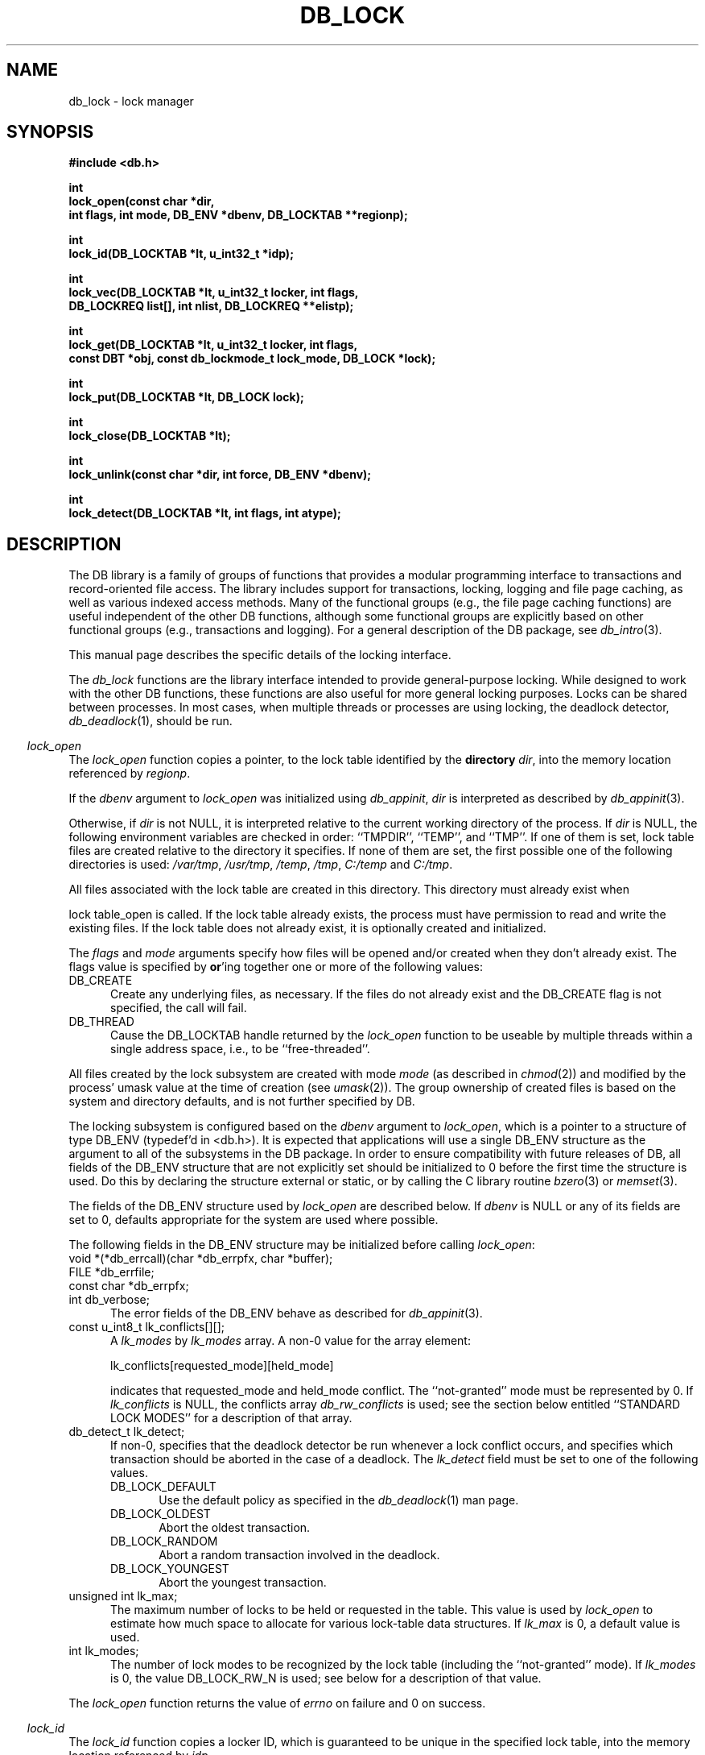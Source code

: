 .ds TYPE C
.\"
.\" See the file LICENSE for redistribution information.
.\"
.\" Copyright (c) 1996, 1997
.\"	Sleepycat Software.  All rights reserved.
.\"
.\"	@(#)db_lock.so	10.25 (Sleepycat) 11/25/97
.\"
.\"
.\" See the file LICENSE for redistribution information.
.\"
.\" Copyright (c) 1997
.\"	Sleepycat Software.  All rights reserved.
.\"
.\"	@(#)macros.so	10.36 (Sleepycat) 11/28/97
.\"
.\" We don't want hyphenation for any HTML documents.
.ie '\*[HTML]'YES'\{\
.nh
\}
.el\{\
.ds Hy
.hy
..
.ds Nh
.nh
..
\}
.\" The alternative text macro
.\" This macro takes two arguments:
.\"	+ the text produced if this is a "C" manpage
.\"	+ the text produced if this is a "CXX" or "JAVA" manpage
.\"
.de Al
.ie '\*[TYPE]'C'\{\\$1
\}
.el\{\\$2
\}
..
.\" Scoped name macro.
.\" Produces a_b, a::b, a.b depending on language
.\" This macro takes two arguments:
.\"	+ the class or prefix (without underscore)
.\"	+ the name within the class or following the prefix
.de Sc
.ie '\*[TYPE]'C'\{\\$1_\\$2
\}
.el\{\
.ie '\*[TYPE]'CXX'\{\\$1::\\$2
\}
.el\{\\$1.\\$2
\}
\}
..
.\" Scoped name for Java.
.\" Produces a.b, for Java, otherwise just b.
.\" This macro is used for constants that must
.\" be scoped in Java, but are global otherwise.
.\" This macro takes two arguments:
.\"	+ the class
.\"	+ the name within the class or following the prefix
.de Sj
.ie '\*[TYPE]'JAVA'\{\
.TP 5
\\$1.\\$2\}
.el\{\
.TP 5
\\$2\}
..
.\" The general information text macro.
.de Gn
.ie '\*[TYPE]'C'\{The DB library is a family of groups of functions that provides a modular
programming interface to transactions and record-oriented file access.
The library includes support for transactions, locking, logging and file
page caching, as well as various indexed access methods.
Many of the functional groups (e.g., the file page caching functions)
are useful independent of the other DB functions,
although some functional groups are explicitly based on other functional
groups (e.g., transactions and logging).
\}
.el\{The DB library is a family of classes that provides a modular
programming interface to transactions and record-oriented file access.
The library includes support for transactions, locking, logging and file
page caching, as well as various indexed access methods.
Many of the classes (e.g., the file page caching class)
are useful independent of the other DB classes,
although some classes are explicitly based on other classes
(e.g., transactions and logging).
\}
For a general description of the DB package, see
.IR db_intro (3).
..
.\" The library error macro, the local error macro.
.\" These macros take one argument:
.\"	+ the function name.
.de Ee
The
.I \\$1
.ie '\*[TYPE]'C'\{function may fail and return
.I errno
\}
.el\{method may fail and throw a
.IR DbException (3)
.if '\*[TYPE]'CXX'\{
or return
.I errno
\}
\}
for any of the errors specified for the following DB and library functions:
..
.de Ec
In addition, the
.I \\$1
.ie '\*[TYPE]'C'\{function may fail and return
.I errno
\}
.el\{method may fail and throw a
.IR DbException (3)
.ie '\*[TYPE]'CXX'\{or return
.I errno
\}
.el\{encapsulating an
.I errno
\}
\}
for the following conditions:
..
.de Ea
[EAGAIN]
A lock was unavailable.
..
.de Eb
[EBUSY]
The shared memory region was in use and the force flag was not set.
..
.de Em
[EAGAIN]
The shared memory region was locked and (repeatedly) unavailable.
..
.de Ei
[EINVAL]
An invalid flag value or parameter was specified.
..
.de Es
[EACCES]
An attempt was made to modify a read-only database.
..
.de Et
The DB_THREAD flag was specified and spinlocks are not implemented for
this architecture.
..
.de Ep
[EPERM]
Database corruption was detected.
All subsequent database calls (other than
.ie '\*[TYPE]'C'\{\
.IR DB->close )
\}
.el\{\
.IR Db::close )
\}
will return EPERM.
..
.de Ek
.if '\*[TYPE]'CXX'\{\
Methods marked as returning
.I errno
will, by default, throw an exception that encapsulates the error information.
The default error behavior can be changed, see
.IR DbException (3).
\}
..
.\" The SEE ALSO text macro
.de Sa
.\" make the line long for nroff.
.if n .ll 72
.nh
.na
.IR db_archive (1),
.IR db_checkpoint (1),
.IR db_deadlock (1),
.IR db_dump (1),
.IR db_load (1),
.IR db_recover (1),
.IR db_stat (1),
.IR db_intro (3),
.ie '\*[TYPE]'C'\{\
.IR db_appinit (3),
.IR db_cursor (3),
.IR db_dbm (3),
.IR db_internal (3),
.IR db_lock (3),
.IR db_log (3),
.IR db_mpool (3),
.IR db_open (3),
.IR db_thread (3),
.IR db_txn (3)
\}
.el\{\
.IR db_internal (3),
.IR db_thread (3),
.IR Db (3),
.IR Dbc (3),
.IR DbEnv (3),
.IR DbException (3),
.IR DbInfo (3),
.IR DbLock (3),
.IR DbLockTab (3),
.IR DbLog (3),
.IR DbLsn (3),
.IR DbMpool (3),
.IR DbMpoolFile (3),
.IR Dbt (3),
.IR DbTxn (3),
.IR DbTxnMgr (3)
\}
.ad
.Hy
..
.\" The function header macro.
.\" This macro takes one argument:
.\"	+ the function name.
.de Fn
.in 2
.I \\$1
.in
..
.\" The XXX_open function text macro, for merged create/open calls.
.\" This macro takes two arguments:
.\"	+ the interface, e.g., "transaction region"
.\"	+ the prefix, e.g., "txn" (or the class name for C++, e.g., "DbTxn")
.de Co
.ie '\*[TYPE]'C'\{\
.Fn \\$2_open
The
.I \\$2_open
function copies a pointer, to the \\$1 identified by the
.B directory
.IR dir ,
into the memory location referenced by
.IR regionp .
.PP
If the
.I dbenv
argument to
.I \\$2_open
was initialized using
.IR db_appinit ,
.I dir
is interpreted as described by
.IR db_appinit (3).
\}
.el\{\
.Fn \\$2::open
The
.I \\$2::open
.ie '\*[TYPE]'CXX'\{\
method copies a pointer, to the \\$1 identified by the
.B directory
.IR dir ,
into the memory location referenced by
.IR regionp .
\}
.el\{\
method returns a \\$1 identified by the
.B directory
.IR dir .
\}
.PP
If the
.I dbenv
argument to
.I \\$2::open
was initialized using
.IR DbEnv::appinit ,
.I dir
is interpreted as described by
.IR DbEnv (3).
\}
.PP
Otherwise,
if
.I dir
is not NULL,
it is interpreted relative to the current working directory of the process.
If
.I dir
is NULL,
the following environment variables are checked in order:
``TMPDIR'', ``TEMP'', and ``TMP''.
If one of them is set,
\\$1 files are created relative to the directory it specifies.
If none of them are set, the first possible one of the following
directories is used:
.IR /var/tmp ,
.IR /usr/tmp ,
.IR /temp ,
.IR /tmp ,
.I C:/temp
and
.IR C:/tmp .
.PP
All files associated with the \\$1 are created in this directory.
This directory must already exist when
.ie '\*[TYPE]'C'\{
\\$1_open
\}
.el\{\
\\$2::open
\}
is called.
If the \\$1 already exists,
the process must have permission to read and write the existing files.
If the \\$1 does not already exist,
it is optionally created and initialized.
..
.\" The common close language macro, for discarding created regions
.\" This macro takes one argument:
.\"	+ the function prefix, e.g., txn (the class name for C++, e.g., DbTxn)
.de Cc
In addition, if the
.I dir
argument to
.ie '\*[TYPE]'C'\{\
.ds Va db_appinit
.ds Vo \\$1_open
.ds Vu \\$1_unlink
\}
.el\{\
.ds Va DbEnv::appinit
.ds Vo \\$1::open
.ds Vu \\$1::unlink
\}
.I \\*(Vo
was NULL
and
.I dbenv
was not initialized using
.IR \\*(Va ,
.if '\\$1'memp'\{\
or the DB_MPOOL_PRIVATE flag was set,
\}
all files created for this shared region will be removed,
as if
.I \\*(Vu
were called.
.rm Va
.rm Vo
.rm Vu
..
.\" The DB_ENV information macro.
.\" This macro takes two arguments:
.\"	+ the function called to open, e.g., "txn_open"
.\"	+ the function called to close, e.g., "txn_close"
.de En
.ie '\*[TYPE]'C'\{\
based on the
.I dbenv
argument to
.IR \\$1 ,
which is a pointer to a structure of type DB_ENV (typedef'd in <db.h>).
It is expected that applications will use a single DB_ENV structure as the
argument to all of the subsystems in the DB package.
In order to ensure compatibility with future releases of DB, all fields of
the DB_ENV structure that are not explicitly set should be initialized to 0
before the first time the structure is used.
Do this by declaring the structure external or static, or by calling the C
library routine
.IR bzero (3)
or
.IR memset (3).
.PP
The fields of the DB_ENV structure used by
.I \\$1
are described below.
.if '\*[TYPE]'CXX'\{\
As references to the DB_ENV structure may be maintained by
.IR \\$1 ,
it is necessary that the DB_ENV structure and memory it references be valid
until the
.I \\$2
function is called.
\}
.ie '\\$1'db_appinit'\{The
.I dbenv
argument may not be NULL.
If any of the fields of the
.I dbenv
are set to 0,
defaults appropriate for the system are used where possible.
\}
.el\{If
.I dbenv
is NULL
or any of its fields are set to 0,
defaults appropriate for the system are used where possible.
\}
.PP
The following fields in the DB_ENV structure may be initialized before calling
.IR \\$1 :
\}
.el\{\
based on which set methods have been used.
It is expected that applications will use a single DbEnv object as the
argument to all of the subsystems in the DB package.
The fields of the DbEnv object used by
.I \\$1
are described below.
As references to the DbEnv object may be maintained by
.IR \\$1 ,
it is necessary that the DbEnv object and memory it references be valid
until the object is destroyed.
.ie '\\$1'appinit'\{\
The
.I dbenv
argument may not be NULL.
If any of the fields of the
.I dbenv
are set to 0,
defaults appropriate for the system are used where possible.
\}
.el\{\
Any of the DbEnv fields that are not explicitly set will default to
appropriate values.
\}
.PP
The following fields in the DbEnv object may be initialized, using the
appropriate set method, before calling
.IR \\$1 :
\}
..
.\" The DB_ENV common fields macros.
.de Se
.ie '\*[TYPE]'JAVA'\{\
.TP 5
DbErrcall db_errcall;
.ns
.TP 5
String db_errpfx;
.ns
.TP 5
int db_verbose;
The error fields of the DbEnv behave as described for
.IR DbEnv (3).
\}
.el\{\
.ie '\*[TYPE]'CXX'\{\
.TP 5
void *(*db_errcall)(char *db_errpfx, char *buffer);
.ns
.TP 5
FILE *db_errfile;
.ns
.TP 5
const char *db_errpfx;
.ns
.TP 5
class ostream *db_error_stream;
.ns
.TP 5
int db_verbose;
The error fields of the DbEnv behave as described for
.IR DbEnv (3).
\}
.el\{\
void *(*db_errcall)(char *db_errpfx, char *buffer);
.ns
.TP 5
FILE *db_errfile;
.ns
.TP 5
const char *db_errpfx;
.ns
.TP 5
int db_verbose;
The error fields of the DB_ENV behave as described for
.IR db_appinit (3).
\}
\}
..
.\" The open flags.
.de Fm
The
.I flags
and
.I mode
arguments specify how files will be opened and/or created when they
don't already exist.
The flags value is specified by
.BR or 'ing
together one or more of the following values:
.Sj Db DB_CREATE
Create any underlying files, as necessary.
If the files do not already exist and the DB_CREATE flag is not specified,
the call will fail.
..
.\" DB_THREAD open flag macro.
.\" This macro takes two arguments:
.\"	+ the open function name
.\"	+ the object it returns.
.de Ft
.TP 5
.Sj Db DB_THREAD
Cause the \\$2 handle returned by the
.I \\$1
.Al function method
to be useable by multiple threads within a single address space,
i.e., to be ``free-threaded''.
..
.\" The mode macro.
.\" This macro takes one argument:
.\"	+ the subsystem name.
.de Mo
All files created by the \\$1 are created with mode
.I mode
(as described in
.IR chmod (2))
and modified by the process' umask value at the time of creation (see
.IR umask (2)).
The group ownership of created files is based on the system and directory
defaults, and is not further specified by DB.
..
.\" The application exits macro.
.\" This macro takes one argument:
.\"	+ the application name.
.de Ex
The
.I \\$1
utility exits 0 on success, and >0 if an error occurs.
..
.\" The application -h section.
.\" This macro takes one argument:
.\"	+ the application name
.de Dh
DB_HOME
If the
.B \-h
option is not specified and the environment variable
.I DB_HOME
is set, it is used as the path of the database home, as described in
.IR db_appinit (3).
..
.\" The function DB_HOME ENVIRONMENT VARIABLES section.
.\" This macro takes one argument:
.\"	+ the open function name
.de Eh
DB_HOME
If the
.I dbenv
argument to
.I \\$1
was initialized using
.IR db_appinit ,
the environment variable DB_HOME may be used as the path of the database
home for the interpretation of the
.I dir
argument to
.IR \\$1 ,
as described in
.IR db_appinit (3).
.if \\n(.$>1 \{Specifically,
.I \\$1
is affected by the configuration string value of \\$2.\}
..
.\" The function TMPDIR ENVIRONMENT VARIABLES section.
.\" This macro takes two arguments:
.\"	+ the interface, e.g., "transaction region"
.\"	+ the prefix, e.g., "txn" (or the class name for C++, e.g., "DbTxn")
.de Ev
TMPDIR
If the
.I dbenv
argument to
.ie '\*[TYPE]'C'\{\
.ds Vo \\$2_open
\}
.el\{\
.ds Vo \\$2::open
\}
.I \\*(Vo
was NULL or not initialized using
.IR db_appinit ,
the environment variable TMPDIR may be used as the directory in which to
create the \\$1,
as described in the
.I \\*(Vo
section above.
.rm Vo
..
.\" The unused flags macro.
.de Fl
The
.I flags
parameter is currently unused, and must be set to 0.
..
.\" The no-space TP macro.
.de Nt
.br
.ns
.TP 5
..
.\" The return values of the functions macros.
.\" Rc is the standard two-value return with a suffix for more values.
.\" Ro is the standard two-value return but there were previous values.
.\" Rt is the standard two-value return, returning errno, 0, or < 0.
.\" These macros take one argument:
.\"	+ the routine name
.de Rc
The
.I \\$1
.ie '\*[TYPE]'C'\{function returns the value of
.I errno
on failure,
0 on success,
\}
.el\{method throws a
.IR DbException (3)
.ie '\*[TYPE]'CXX'\{or returns the value of
.I errno
on failure,
0 on success,
\}
.el\{that encapsulates an
.I errno
on failure,
\}
\}
..
.de Ro
Otherwise, the
.I \\$1
.ie '\*[TYPE]'C'\{function returns the value of
.I errno
on failure and 0 on success.
\}
.el\{method throws a
.IR DbException (3)
.ie '\*[TYPE]'CXX'\{or returns the value of
.I errno
on failure and 0 on success.
\}
.el\{that encapsulates an
.I errno
on failure,
\}
\}
..
.de Rt
The
.I \\$1
.ie '\*[TYPE]'C'\{function returns the value of
.I errno
on failure and 0 on success.
\}
.el\{method throws a
.IR DbException (3)
.ie '\*[TYPE]'CXX'\{or returns the value of
.I errno
on failure and 0 on success.
\}
.el\{that encapsulates an
.I errno
on failure.
\}
\}
..
.\" The TXN id macro.
.de Tx
.IP
If the file is being accessed under transaction protection,
the
.I txnid
parameter is a transaction ID returned from
.IR txn_begin ,
otherwise, NULL.
..
.\" The XXX_unlink function text macro.
.\" This macro takes two arguments:
.\"	+ the interface, e.g., "transaction region"
.\"	+ the prefix (for C++, this is the class name)
.de Un
.ie '\*[TYPE]'C'\{\
.ds Va db_appinit
.ds Vc \\$2_close
.ds Vo \\$2_open
.ds Vu \\$2_unlink
\}
.el\{\
.ds Va DbEnv::appinit
.ds Vc \\$2::close
.ds Vo \\$2::open
.ds Vu \\$2::unlink
\}
.Fn \\*(Vu
The
.I \\*(Vu
.Al function method
destroys the \\$1 identified by the directory
.IR dir ,
removing all files used to implement the \\$1.
.ie '\\$2'log' \{(The log files themselves and the directory
.I dir
are not removed.)\}
.el \{(The directory
.I dir
is not removed.)\}
If there are processes that have called
.I \\*(Vo
without calling
.I \\*(Vc
(i.e., there are processes currently using the \\$1),
.I \\*(Vu
will fail without further action,
unless the force flag is set,
in which case
.I \\*(Vu
will attempt to remove the \\$1 files regardless of any processes
still using the \\$1.
.PP
The result of attempting to forcibly destroy the region when a process
has the region open is unspecified.
Processes using a shared memory region maintain an open file descriptor
for it.
On UNIX systems, the region removal should succeed
and processes that have already joined the region should continue to
run in the region without change,
however processes attempting to join the \\$1 will either fail or
attempt to create a new region.
On other systems, e.g., WNT, where the
.IR unlink (2)
system call will fail if any process has an open file descriptor
for the file,
the region removal will fail.
.PP
In the case of catastrophic or system failure,
database recovery must be performed (see
.IR db_recover (1)
or the DB_RECOVER flags to
.IR \\*(Va (3)).
Alternatively, if recovery is not required because no database state is
maintained across failures,
it is possible to clean up a \\$1 by removing all of the
files in the directory specified to the
.I \\*(Vo
.Al function, method,
as \\$1 files are never created in any directory other than the one
specified to
.IR \\*(Vo .
Note, however,
that this has the potential to remove files created by the other DB
subsystems in this database environment.
.PP
.Rt \\*(Vu
.rm Va
.rm Vo
.rm Vu
.rm Vc
..
.\" Signal paragraph for standard utilities.
.\" This macro takes one argument:
.\"	+ the utility name.
.de Si
The
.I \\$1
utility attaches to DB shared memory regions.
In order to avoid region corruption,
it should always be given the chance to detach and exit gracefully.
To cause
.I \\$1
to clean up after itself and exit,
send it an interrupt signal (SIGINT).
..
.\" Logging paragraph for standard utilities.
.\" This macro takes one argument:
.\"	+ the utility name.
.de Pi
.B \-L
Log the execution of the \\$1 utility to the specified file in the
following format, where ``###'' is the process ID, and the date is
the time the utility starting running.
.sp
\\$1: ### Wed Jun 15 01:23:45 EDT 1995
.sp
This file will be removed if the \\$1 utility exits gracefully.
..
.\" Malloc paragraph.
.\" This macro takes one argument:
.\"	+ the allocated object
.de Ma
.if !'\*[TYPE]'JAVA'\{\
\\$1 are created in allocated memory.
If
.I db_malloc
is non-NULL,
it is called to allocate the memory,
otherwise,
the library function
.IR malloc (3)
is used.
The function
.I db_malloc
must match the calling conventions of the
.IR malloc (3)
library routine.
Regardless,
the caller is responsible for deallocating the returned memory.
To deallocate the returned memory,
free each returned memory pointer;
pointers inside the memory do not need to be individually freed.
\}
..
.\" Underlying function paragraph.
.\" This macro takes two arguments:
.\"	+ the function name
.\"	+ the utility name
.de Uf
The
.I \\$1
.Al function method
is the underlying function used by the
.IR \\$2 (1)
utility.
See the source code for the
.I \\$2
utility for an example of using
.I \\$1
in a UNIX environment.
..
.\" Underlying function paragraph, for C++.
.\" This macro takes three arguments:
.\"	+ the C++ method name
.\"	+ the function name for C
.\"	+ the utility name
.de Ux
The
.I \\$1
method is based on the C
.I \\$2
function, which
is the underlying function used by the
.IR \\$3 (1)
utility.
See the source code for the
.I \\$3
utility for an example of using
.I \\$2
in a UNIX environment.
..
.TH DB_LOCK 3 "November 25, 1997"
.UC 7
.SH NAME
db_lock \- lock manager
.SH SYNOPSIS
.nf
.ft B
#include <db.h>

int
lock_open(const char *dir,
.ti +5
int flags, int mode, DB_ENV *dbenv, DB_LOCKTAB **regionp);

int
lock_id(DB_LOCKTAB *lt, u_int32_t *idp);

int
lock_vec(DB_LOCKTAB *lt, u_int32_t locker, int flags,
.ti +5
DB_LOCKREQ list[], int nlist, DB_LOCKREQ **elistp);

int
lock_get(DB_LOCKTAB *lt, u_int32_t locker, int flags,
.ti +5
const DBT *obj, const db_lockmode_t lock_mode, DB_LOCK *lock);

int
lock_put(DB_LOCKTAB *lt, DB_LOCK lock);

int
lock_close(DB_LOCKTAB *lt);

int
lock_unlink(const char *dir, int force, DB_ENV *dbenv);

int
lock_detect(DB_LOCKTAB *lt, int flags, int atype);
.ft R
.fi
.SH DESCRIPTION
.Gn
.PP
This manual page describes the specific details of the locking interface.
.PP
The
.I db_lock
functions are the library interface intended to provide general-purpose
locking.
While designed to work with the other DB functions, these functions are
also useful for more general locking purposes.
Locks can be shared between processes.
In most cases, when multiple threads or processes are using locking, the
deadlock detector,
.IR db_deadlock (1),
should be run.
.PP
.Co "lock table" lock
.PP
.Fm
.Ft lock_open DB_LOCKTAB
.PP
.Mo "lock subsystem"
.PP
The locking subsystem is configured
.En "lock_open" "lock_closed"
.TP 5
.Se
.TP 5
const u_int8_t lk_conflicts[][];
A
.I lk_modes
by
.I lk_modes
array.
A non-0 value for the array element:
.sp
.ti +5
lk_conflicts[requested_mode][held_mode]
.sp
indicates that requested_mode and held_mode conflict.
The ``not-granted'' mode must be represented by 0.
If
.I lk_conflicts
is NULL, the conflicts array
.I db_rw_conflicts
is used;
see the section below entitled ``STANDARD LOCK MODES'' for a description
of that array.
.TP 5
db_detect_t lk_detect;
If non-0,
specifies that the deadlock detector be run whenever a lock conflict occurs,
and specifies which transaction should be aborted in the case of a deadlock.
The
.I lk_detect
field must be set to one of the following values.
.RS
.TP 5
DB_LOCK_DEFAULT
Use the default policy as specified in the
.IR db_deadlock (1)
man page.
.TP 5
DB_LOCK_OLDEST
Abort the oldest transaction.
.TP 5
DB_LOCK_RANDOM
Abort a random transaction involved in the deadlock.
.TP 5
DB_LOCK_YOUNGEST
Abort the youngest transaction.
.RE
.TP 5
unsigned int lk_max;
The maximum number of locks to be held or requested in the table.
This value is used by
.I lock_open
to estimate how much space to allocate for various lock-table data
structures.
If
.I lk_max
is 0, a default value is used.
.TP 5
int lk_modes;
The number of lock modes to be recognized by the lock table (including
the ``not-granted'' mode).
If
.I lk_modes
is 0, the value DB_LOCK_RW_N is used;
see below for a description of that value.
.PP
.Rt lock_open
.PP
.Fn lock_id
The
.I lock_id
function copies a locker ID,
which is guaranteed to be unique in the specified lock table,
into the memory location referenced by
.IR idp .
.PP
The access methods
(see
.IR db_open (3)),
generate a unique locker ID for each file that is opened with locking.
During DB access method operation,
this locker ID will be used for all lock calls unless a transaction
identifier was specified for the call,
in which case the transaction ID specified is used for locking.
.PP
.Rt lock_id
.PP
.Fn lock_vec
The
.I lock_vec
function atomically obtains and releases one or more locks from the
specified table,
.IR lt .
The
.I lock_vec
function is intended to support acquisition or trading of multiple locks
under one lock table semaphore,
as is needed for lock coupling or in multigranularity locking for lock
escalation.
.PP
The
.I locker
argument specified to
.I lock_vec
is an unsigned 32-bit integer quantity.
It represents the entity requesting or releasing the lock.
.PP
The
.I flags
value must be set to 0 or the following value:
.TP 5
DB_LOCK_NOWAIT
If a lock cannot be granted because the requested lock conflicts with an
existing lock, return immediately instead of waiting for the lock to
become available.
.PP
The
.I list
array provided to
.I lock_vec
is typedef'd in <db.h> as DB_LOCKREQ.
A DB_LOCKREQ structure has at least the following fields,
which must be initialized before calling
.IR lock_vec :
.TP 5
lockop_t op;
The operation to be performed, which must be set to one of the
following values:
.RS
.TP 5
DB_LOCK_GET
Get a lock, as defined by the values of
.IR locker ,
.I obj
and
.IR mode .
Upon return from
.IR lock_vec ,
if the
.I lock
field is non-NULL, a reference to the acquired lock is stored there.
(This reference is invalidated by any call to
.I lock_vec
or
.I lock_put
that releases the lock.)
.TP 5
DB_LOCK_PUT
The lock referenced by the contents of the
.I lock
field is released.
.TP 5
DB_LOCK_PUT_ALL
All locks held by the
.I locker
are released.
(Any locks acquired as a part of the current call to
.I lock_vec
that appear after the DB_LOCK_PUT_ALL entry are not considered for this
operation).
.TP 5
DB_LOCK_PUT_OBJ
All locks held by the
.IR locker ,
on the object
.IR obj ,
with the mode specified by
.IR lock_mode ,
are released.
A
.I lock_mode
of DB_LOCK_NG indicates that all locks on the object should be released.
Note that any locks acquired as a part of the current call to
.I lock_vec
that occur before the DB_LOCK_PUT_OBJ will also be released; those acquired
afterwards will not be released.
.RE
.TP 5
const DBT obj;
An untyped byte string that specifies the object to be locked or
released.
.TP 5
const lockmode_t mode;
The lock mode, used as an index into
.IR lt 's
conflict array.
.TP 5
DB_LOCK lock;
A lock reference.
.PP
The
.I nlist
argument specifies the number of elements in the
.I list
array.
.PP
If any of the requested locks cannot be acquired,
or any of the locks to be released cannot be released,
the operations before the failing operation are guaranteed to have completed
successfully, and
.I lock_vec
returns a non-zero value.
In addition, if
.I elistp
is not NULL, it is set to point to the DB_LOCKREQ entry that
was being processed when the error occurred.
.PP
In the case of an error,
.I lock_vec
may return one of the following values:
.TP 5
DB_LOCK_DEADLOCK
The specified
.I locker
was selected as a victim in order to resolve a deadlock.
.TP 5
DB_LOCK_NOTHELD
The lock cannot be released, as it was not held by the
.IR locker .
.TP 5
DB_LOCK_NOTGRANTED
A lock was requested that could not be granted and the
.I flag
parameter was set to DB_LOCK_NOWAIT.
In this case, if non-NULL,
.I elistp
identifies the request that was granted.
.PP
.Ro lock_vec
.PP
.Fn lock_get
The
.I lock_get
function is a simple interface to the
.I lock_vec
functionality, and is equivalent to calling the
.I lock_vec
function with the
.I lt
and
.I locker
arguments,
.I elistp
and
.I conflict
arguments, and a single element
.I list
array, for which the
.I op
field is DB_LOCK_GET, and the
.IR obj ,
.I lock_mode
and
.I lock
fields are represented by the arguments of the same name.
Note that the type of the
.I obj
argument to
.I lock_get
is different from the
.I obj
element found in the DB_LOCKREQ structure.
The
.I lock_get
function returns success and failure as described for the
.I lock_vec
function.
.PP
.Fn lock_put
The
.I lock_put
function is a simple interface to the
.I lock_vec
functionality, and is equivalent to calling the
.I lock_vec
function with a single element
.I list
array, for which the
.I op
field is DB_LOCK_PUT and the
.I lock
field is represented by the argument of the same name.
The
.I lock_put
function returns success and failure as described for the
.I lock_vec
function.
.PP
.Fn lock_close
The
.I lock_close
function disassociates the calling process from the lock table
.IR lt .
Note that
.I lock_close
does not release any locks still held by the closing process.
(This provides functionality for long-lived locks.)
Processes that wish to have all their locks released can do so by
issuing the appropriate
.I lock_vec
call.
.PP
.Cc lock
.PP
When multiple threads are using the DB_LOCKTAB handle concurrently,
only a single thread may call the
.I lock_close
function.
.PP
.Rt lock_close
.PP
.Un "lock table" lock
.PP
.Fn lock_detect
The
.I lock_detect
function runs one iteration of the deadlock detector on the specified table,
.IR lt .
The deadlock detector traverses the lock table, detects deadlocks,
and if it finds one,
marks one of the participating transactions for abort and then
returns.
.PP
The flags value is specified by
.BR or 'ing
together one or more of the following values:
.PP
.TP 5
DB_LOCK_CONFLICT
Only run the deadlock detector if a lock conflict has occurred since
the last time that the deadlock detector was run.
.PP
The
.I atype
parameter specifies which transaction to abort in the case of deadlock.
It must be set to one of values described above for the
.I lk_detect
field of the
.I DB_ENV
structure.
.PP
.Rt lock_detect
.PP
.Uf lock_detect db_deadlock
.SH "ENVIRONMENT VARIABLES"
The following environment variables affect the execution of
.IR db_lock :
.TP 5
.Eh lock_open
.TP 5
.Ev "lock table" lock
.SH "STANDARD LOCK MODES"
The include file <db.h> declares two commonly used conflict arrays:
.TP 5
const u_int8_t db_lock_rw_conflicts[];
This is a conflict array for a simple scheme using shared and exclusive
lock modes.
.TP 5
const u_int8_t db_lock_riw_conflicts[];
This is a conflict array that involves various intent lock modes (e.g.,
intent shared) that are used for multigranularity locking.
.PP
Their associated sizes are DB_LOCK_RW_N and DB_LOCK_RIW_N.
.PP
In addition, the include file <db.h> defines the type
.IR db_lockmode_t ,
which is the type of the lock modes used with the standard tables above:
.RS
.TP 5
DB_LOCK_NG
not granted (always 0)
.TP 5
DB_LOCK_READ
read (shared)
.TP 5
DB_LOCK_WRITE
write (exclusive)
.RE
.SH "ERRORS"
.Ee lock_open
.na
.Nh
close(2), 
db_version(3), 
fcntl(2), 
fflush(3), 
lock_unlink(3), 
lseek(2), 
malloc(3), 
memcpy(3), 
memset(3), 
mmap(2), 
munmap(2), 
open(2), 
sigfillset(3), 
sigprocmask(2), 
stat(2), 
strcpy(3), 
strdup(3), 
strerror(3), 
strlen(3), 
unlink(2), 
and
write(2). 
.Hy
.ad
.PP
.Ec lock_open
.TP 5
.Em
.TP 5
.Ei
.sp
.Et
.PP
.Ee lock_vec
.na
.Nh
fcntl(2), 
fflush(3), 
lock_detect(3), 
lseek(2), 
memcpy(3), 
memset(3), 
mmap(2), 
munmap(2), 
strerror(3), 
and
write(2). 
.Hy
.ad
.PP
.Ec lock_vec
.TP 5
[EACCES]
An attempt was made to release lock held by another locker.
.TP 5
.Ei
.PP
.Ee lock_get
.na
.Nh
fcntl(2), 
fflush(3), 
lock_detect(3), 
lseek(2), 
memcpy(3), 
memset(3), 
mmap(2), 
munmap(2), 
strerror(3), 
and
write(2). 
.Hy
.ad
.PP
.Ec lock_get
.TP 5
.Ei
.PP
.Ee lock_put
.na
.Nh
fcntl(2), 
fflush(3), 
lock_detect(3), 
lseek(2), 
memcpy(3), 
memset(3), 
mmap(2), 
munmap(2), 
strerror(3), 
and
write(2). 
.Hy
.ad
.PP
.Ec lock_put
.TP 5
[EACCES]
An attempt was made to release lock held by another locker.
.TP 5
.Ei
.PP
.Ee lock_close
.na
.Nh
close(2), 
fcntl(2), 
fflush(3), 
munmap(2), 
and
strerror(3). 
.Hy
.ad
.PP
.Ee lock_unlink
.na
.Nh
close(2), 
fcntl(2), 
fflush(3), 
malloc(3), 
memcpy(3), 
memset(3), 
mmap(2), 
munmap(2), 
open(2), 
sigfillset(3), 
sigprocmask(2), 
stat(2), 
strcpy(3), 
strdup(3), 
strerror(3), 
strlen(3), 
and
unlink(2). 
.Hy
.ad
.PP
.Ec lock_unlink
.TP 5
.Eb
.PP
.Ee lock_detect
.na
.Nh
calloc(3), 
fcntl(2), 
fflush(3), 
lseek(2), 
malloc(3), 
memcpy(3), 
memset(3), 
mmap(2), 
munmap(2), 
strerror(3), 
and
write(2). 
.Hy
.ad
.SH "BUGS"
If a process dies while holding locks, those locks remain held and are
.B never
released.
In this case, all processes should exit as quickly as possible, so
that
.I db_recover
can be run.
.SH "SEE ALSO"
.Sa
